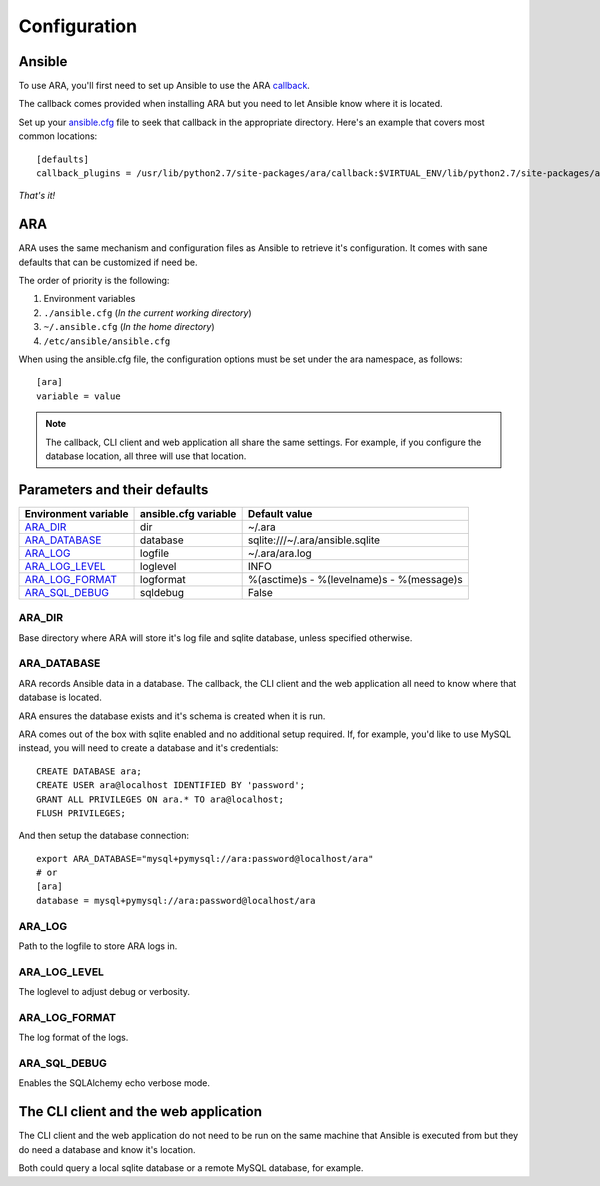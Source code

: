 Configuration
=============
Ansible
-------
To use ARA, you'll first need to set up Ansible to use the ARA callback_.

The callback comes provided when installing ARA but you need to let Ansible
know where it is located.

Set up your `ansible.cfg`_ file to seek that callback in the appropriate
directory. Here's an example that covers most common locations::

    [defaults]
    callback_plugins = /usr/lib/python2.7/site-packages/ara/callback:$VIRTUAL_ENV/lib/python2.7/site-packages/ara/callback:/usr/local/lib/python2.7/dist-packages/ara/callback

.. _callback: https://github.com/dmsimard/ara/blob/master/ara/callback/log_ara.py
.. _ansible.cfg: http://docs.ansible.com/ansible/intro_configuration.html#configuration-file

*That's it!*

ARA
---
ARA uses the same mechanism and configuration files as Ansible to retrieve it's
configuration. It comes with sane defaults that can be customized if need be.

The order of priority is the following:

1. Environment variables
2. ``./ansible.cfg`` (*In the current working directory*)
3. ``~/.ansible.cfg`` (*In the home directory*)
4. ``/etc/ansible/ansible.cfg``

When using the ansible.cfg file, the configuration options must be set under
the ara namespace, as follows::

    [ara]
    variable = value

.. note:: The callback, CLI client and web application all share the same
          settings. For example, if you configure the database location, all
          three will use that location.

Parameters and their defaults
-----------------------------
+----------------------+----------------------+-------------------------------------------+
| Environment variable | ansible.cfg variable | Default value                             |
+======================+======================+===========================================+
| ARA_DIR_             | dir                  | ~/.ara                                    |
+----------------------+----------------------+-------------------------------------------+
| ARA_DATABASE_        | database             | sqlite:///~/.ara/ansible.sqlite           |
+----------------------+----------------------+-------------------------------------------+
| ARA_LOG_             | logfile              | ~/.ara/ara.log                            |
+----------------------+----------------------+-------------------------------------------+
| ARA_LOG_LEVEL_       | loglevel             | INFO                                      |
+----------------------+----------------------+-------------------------------------------+
| ARA_LOG_FORMAT_      | logformat            | %(asctime)s - %(levelname)s - %(message)s |
+----------------------+----------------------+-------------------------------------------+
| ARA_SQL_DEBUG_       | sqldebug             | False                                     |
+----------------------+----------------------+-------------------------------------------+

ARA_DIR
~~~~~~~
Base directory where ARA will store it's log file and sqlite database, unless
specified otherwise.

ARA_DATABASE
~~~~~~~~~~~~
ARA records Ansible data in a database.
The callback, the CLI client and the web application all need to know where
that database is located.

ARA ensures the database exists and it's schema is created when it is run.

ARA comes out of the box with sqlite enabled and no additional setup required.
If, for example, you'd like to use MySQL instead, you will need to create a
database and it's credentials::

    CREATE DATABASE ara;
    CREATE USER ara@localhost IDENTIFIED BY 'password';
    GRANT ALL PRIVILEGES ON ara.* TO ara@localhost;
    FLUSH PRIVILEGES;

And then setup the database connection::

    export ARA_DATABASE="mysql+pymysql://ara:password@localhost/ara"
    # or
    [ara]
    database = mysql+pymysql://ara:password@localhost/ara

ARA_LOG
~~~~~~~
Path to the logfile to store ARA logs in.

ARA_LOG_LEVEL
~~~~~~~~~~~~~
The loglevel to adjust debug or verbosity.

ARA_LOG_FORMAT
~~~~~~~~~~~~~~
The log format of the logs.

ARA_SQL_DEBUG
~~~~~~~~~~~~~
Enables the SQLAlchemy echo verbose mode.

The CLI client and the web application
--------------------------------------
The CLI client and the web application do not need to be run on the same
machine that Ansible is executed from but they do need a database and know it's
location.

Both could query a local sqlite database or a remote MySQL database, for
example.
